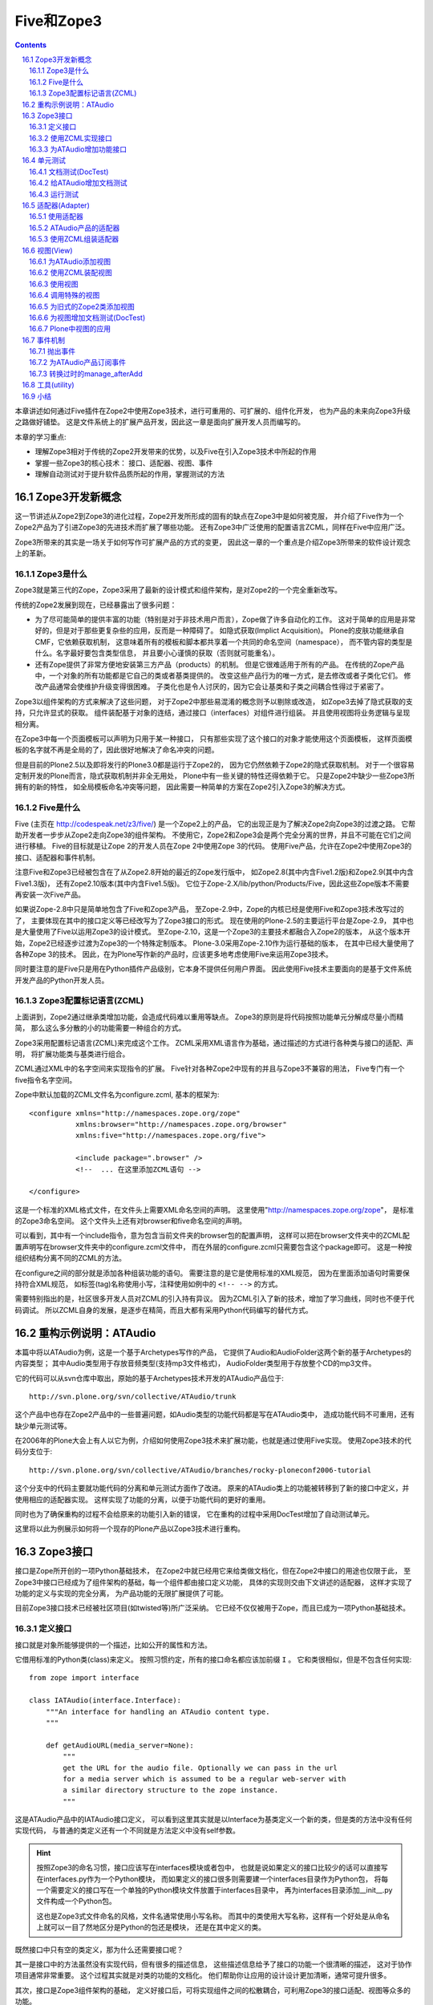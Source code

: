 =====================
Five和Zope3
=====================

.. Contents::
.. sectnum::
   :prefix: 16.

本章讲述如何通过Five插件在Zope2中使用Zope3技术，进行可重用的、可扩展的、组件化开发，
也为产品的未来向Zope3升级之路做好铺垫。
这是文件系统上的扩展产品开发，因此这一章是面向扩展开发人员而编写的。

本章的学习重点:

- 理解Zope3相对于传统的Zope2开发带来的优势，以及Five在引入Zope3技术中所起的作用
- 掌握一些Zope3的核心技术： 接口、适配器、视图、事件
- 理解自动测试对于提升软件品质所起的作用，掌握测试的方法

Zope3开发新概念
================
这一节讲述从Zope2到Zope3的进化过程，Zope2开发所形成的固有的缺点在Zope3中是如何被克服，
并介绍了Five作为一个Zope2产品为了引进Zope3的先进技术而扩展了哪些功能。
还有Zope3中广泛使用的配置语言ZCML，同样在Five中应用广泛。

Zope3所带来的其实是一场关于如何写作可扩展产品的方式的变更，
因此这一章的一个重点是介绍Zope3所带来的软件设计观念上的革新。

Zope3是什么
-----------------
Zope3就是第三代的Zope，Zope3采用了最新的设计模式和组件架构，是对Zope2的一个完全重新改写。

传统的Zope2发展到现在，已经暴露出了很多问题： 

- 为了尽可能简单的提供丰富的功能（特别是对于非技术用户而言），Zope做了许多自动化的工作。
  这对于简单的应用是非常好的，但是对于那些更复杂些的应用，反而是一种障碍了。
  如隐式获取(Implict Acquisition)。
  Plone的皮肤功能继承自CMF，它依赖获取机制，
  这意味着所有的模板和脚本都共享着一个共同的命名空间（namespace），
  而不管内容的类型是什么。名字最好要包含类型信息，
  并且要小心谨慎的获取（否则就可能重名）。

- 还有Zope提供了非常方便地安装第三方产品（products）的机制。
  但是它很难适用于所有的产品。
  在传统的Zope产品中，一个对象的所有功能都是它自己的类或者基类提供的。
  改变这些产品行为的唯一方式，是去修改或者子类化它们。
  修改产品通常会使维护升级变得很困难。
  子类化也是令人讨厌的，因为它会让基类和子类之间耦合性得过于紧密了。

..
  （这就是众所周知的脆弱的基类问题。）
  Zope的CMF(Content-Management Framework)的一个最大的贡献在于它的工作机制，
  它能把呈现和业务逻辑分离，能与目标类无关的进行管理，并且可以很容易的实现用户化/定制。
  换句话说，这可以让呈现和业务逻辑在不修改源码和不使用继承的情况下就能被用户化/定制。

Zope3以组件架构的方式来解决了这些问题，
对于Zope2中那些易混淆的概念则予以剔除或改造，
如Zope3去掉了隐式获取的支持，只允许显式的获取。
组件装配基于对象的连结，通过接口（interfaces）对组件进行组装。
并且使用视图将业务逻辑与呈现相分离。

在Zope3中每一个页面模板可以声明为只用于某一种接口，
只有那些实现了这个接口的对象才能使用这个页面模板，
这样页面模板的名字就不再是全局的了，因此很好地解决了命名冲突的问题。

..
  基于上面这些有限的信息，Zope3给你展现了一些显著的优势：
  * 它提供了一个非常清晰的开发模式。试用过Zope3的开发者们都会发现它是一个比Zope2更具生产力的开发环境
  * Zope 3更容易适应特殊的业务需求。
    有趣的是Zope3应用再也不像传统的Zope应用了。
    举例来说，一个应用不再需要使用传统的"对象文件"模式，Zope3让那些使用关系数据库的应用变得简单得多
  * Zope3被设计为从底层支持I18n和L10n应用
  * Zope3提供了很好的文档：一本书（还在不断增加中），一个教程，
    一个内嵌的Api参考手册，和一个在不断细化的内部开发文档。

但是目前的Plone2.5以及即将发行的Plone3.0都是运行于Zope2的，
因为它仍然依赖于Zope2的隐式获取机制。
对于一个很容易定制开发的Plone而言，隐式获取机制并非全无用处，
Plone中有一些关键的特性还得依赖于它。
只是Zope2中缺少一些Zope3所拥有的新的特性，
如全局模板命名冲突等问题，
因此需要一种简单的方案在Zope2引入Zope3的解决方式。

..
  你该使用Zope3吗？
  Zope 3 既有重大的改进，也有相对于Zope2的局限性。
  是否需要使用它依赖于你的实际情况。幸运的是你不必马上转换到Zope3上面。Zope2还将伴随我们相 
  当长的时间。实际上，Zope2可以让我们从容不迫的对待Zope3。
  要感谢Five项目，你可以在Zope2的应用里面使用部分的Zope3技术。随着 
  时间的过去，Zope2也会具有更多的Zope3特性，让最后转变到Zope3的结局更简单更容易。

..
  TODO from http://python.cn/pipermail/python-chinese/2005-August/014852.html

Five是什么
-----------------
Five (主页在 http://codespeak.net/z3/five/)
是一个Zope2上的产品，
它的出现正是为了解决Zope2向Zope3的过渡之路。
它帮助开发者一步步从Zope2走向Zope3的组件架构。
不使用它，Zope2和Zope3会是两个完全分离的世界，并且不可能在它们之间进行移植。
Five的目标就是让Zope 2的开发人员在Zope 2中使用Zope 3的代码。
使用Five产品，允许在Zope2中使用Zope3的接口、适配器和事件机制。

注意Five和Zope3已经被包含在了从Zope2.8开始的最近的Zope发行版中，
如Zope2.8(其中内含Five1.2版)和Zope2.9(其中内含Five1.3版)，
还有Zope2.10版本(其中内含Five1.5版)。
它位于Zope-2.X/lib/python/Products/Five，因此这些Zope版本不需要再安装一次Five产品。

如果说Zope-2.8中只是简单地包含了Five和Zope3产品，
至Zope-2.9中，Zope的内核已经是使用Five和Zope3技术改写过的了，
主要体现在其中的接口定义等已经改写为了Zope3接口的形式。
现在使用的Plone-2.5的主要运行平台是Zope-2.9，
其中也是大量使用了Five以运用Zope3的设计模式。
至Zope-2.10，这是一个Zope3的主要技术都融合入Zope2的版本，
从这个版本开始，Zope2已经逐步过渡为Zope3的一个特殊定制版本。
Plone-3.0采用Zope-2.10作为运行基础的版本，
在其中已经大量使用了各种Zope 3的技术。
因此，在为Plone写作新的产品时，应该更多地考虑使用Five来运用Zope3技术。

..
  在产品中应用Five有很多的优点：

  * 在Zope 2中使用Zope 3的技术，比如组件架构和声明性的配置
  * 让你的Zope 2项目，渐进地转向Zope 3，这样优于直接迁移到Zope 3
  * 你现在几可以开始学习Zope 3, 为未来做准备

..
  Five也可用于开发全新的Zope 2产品。是否直接基于Zope 3开发，
  这取决于你的需求。

同时要注意的是Five只是用在Python插件产品级别，它本身不提供任何用户界面。
因此使用Five技术主要面向的是基于文件系统开发产品的Python开发人员。

Zope3配置标记语言(ZCML)
----------------------------
上面讲到，Zope2通过继承类增加功能，会造成代码难以重用等缺点。
Zope3的原则是将代码按照功能单元分解成尽量小而精简，
那么这么多分散的小的功能需要一种组合的方式。

Zope3采用配置标记语言(ZCML)来完成这个工作。
ZCML采用XML语言作为基础，通过描述的方式进行各种类与接口的适配、声明，
将扩展功能类与基类进行组合。

ZCML通过XML中的名字空间来实现指令的扩展。
Five针对各种Zope2中现有的并且与Zope3不兼容的用法，
Five专门有一个five指令名字空间。

Zope中默认加载的ZCML文件名为configure.zcml, 基本的框架为::

        <configure xmlns="http://namespaces.zope.org/zope"
                   xmlns:browser="http://namespaces.zope.org/browser"
                   xmlns:five="http://namespaces.zope.org/five">

                   <include package=".browser" />
                   <!--  ... 在这里添加ZCML语句 -->

        </configure>

..
  TODO: include 介绍

这是一个标准的XML格式文件，在文件头上需要XML命名空间的声明。
这里使用"http://namespaces.zope.org/zope"，
是标准的Zope3命名空间。
这个文件头上还有对browser和five命名空间的声明。

可以看到，其中有一个include指令，意为包含当前文件夹的browser包的配置声明，
这样可以把在browser文件夹中的ZCML配置声明写在browser文件夹中的configure.zcml文件中，
而在外层的configure.zcml只需要包含这个package即可。
这是一种按组织结构分离不同的ZCML的方法。

在configure之间的部分就是添加各种组装功能的语句。
需要注意的是它是使用标准的XML规范，
因为在里面添加语句时需要保持符合XML规范，
如标签(tag)名称使用小写，注释使用如例中的 ``<!-- -->`` 的方式。

需要特别指出的是，社区很多开发人员对ZCML的引入持有异议。
因为ZCML引入了新的技术，增加了学习曲线，同时也不便于代码调试。
所以ZCML自身的发展，是逐步在精简，而且大都有采用Python代码编写的替代方式。

重构示例说明：ATAudio
===========================
本篇中将以ATAudio为例，这是一个基于Archetypes写作的产品，
它提供了Audio和AudioFolder这两个新的基于Archetypes的内容类型；
其中Audio类型用于存放音频类型(支持mp3文件格式)，
AudioFolder类型用于存放整个CD的mp3文件。

它的代码可以从svn仓库中取出，原始的基于Archetypes技术开发的ATAudio产品位于::

  http://svn.plone.org/svn/collective/ATAudio/trunk

这个产品中也存在Zope2产品中的一些普遍问题，如Audio类型的功能代码都是写在ATAudio类中，
造成功能代码不可重用，还有缺少单元测试等。

在2006年的Plone大会上有人以它为例，介绍如何使用Zope3技术来扩展功能，也就是通过使用Five实现。
使用Zope3技术的代码分支位于::

  http://svn.plone.org/svn/collective/ATAudio/branches/rocky-ploneconf2006-tutorial

这个分支中的代码主要就功能代码的分离和单元测试方面作了改进。
原来的ATAudio类上的功能被转移到了新的接口中定义，并使用相应的适配器实现。
这样实现了功能的分离，以便于功能代码的更好的重用。

同时也为了确保重构的过程不会给原来的功能引入新的错误，
它在重构的过程中采用DocTest增加了自动测试单元。

这里将以此为例展示如何将一个现存的Plone产品以Zope3技术进行重构。

..
  TODO: 存在什么问题，将改进了什么功能？

Zope3接口
====================
接口是Zope所开创的一项Python基础技术，
在Zope2中就已经用它来给类做文档化，但在Zope2中接口的用途也仅限于此，
至Zope3中接口已经成为了组件架构的基础，每一个组件都由接口定义功能，
具体的实现则交由下文讲述的适配器，
这样才实现了功能的定义与实现的完全分离，
为产品功能的无限扩展提供了可能。

目前Zope3接口技术已经被社区项目(如twisted等)所广泛采纳。
它已经不仅仅被用于Zope，而且已成为一项Python基础技术。

定义接口
-------------------------
接口就是对象所能够提供的一个描述，比如公开的属性和方法。

它借用标准的Python类(class)来定义。
按照习惯约定，所有的接口命名都应该加前缀 ``I`` 。
它和类很相似，但是不包含任何实现::

  from zope import interface

  class IATAudio(interface.Interface):
      """An interface for handling an ATAudio content type.
      """

      def getAudioURL(media_server=None):
          """
          get the URL for the audio file. Optionally we can pass in the url
          for a media server which is assumed to be a regular web-server with
          a similar directory structure to the zope instance.
          """

这是ATAudio产品中的IATAudio接口定义，
可以看到这里其实就是以Interface为基类定义一个新的类，但是类的方法中没有任何实现代码，
与普通的类定义还有一个不同就是方法定义中没有self参数。

.. hint::
  按照Zope3的命名习惯，接口应该写在interfaces模块或者包中，
  也就是说如果定义的接口比较少的话可以直接写在interfaces.py作为一个Python模块，
  而如果定义的接口很多则需要建一个interfaces目录作为Python包，
  将每一个需要定义的接口写在一个单独的Python模块文件放置于interfaces目录中，
  再为interfaces目录添加__init__.py文件构成一个Python包。

  这也是Zope3式文件命名的风格，文件名通常使用小写名称。
  而其中的类使用大写名称，这样有一个好处是从命名上就可以一目了然地区分是Python的包还是模块，
  还是在其中定义的类。

既然接口中只有空的类定义，那为什么还需要接口呢？

其一是接口中的方法虽然没有实现代码，但有很多的描述信息，
这些描述信息给予了接口的功能一个很清晰的描述，
这对于协作项目通常非常重要。
这个过程其实就是对类的功能的文档化。
他们帮助你让应用的设计设计更加清晰，通常可提升很多。

其次，接口是Zope3组件架构的基础，
定义好接口后，可将实现组件之间的松散耦合，可利用Zope3的接口适配、视图等众多的功能。

定义了接口之后就是让你的对象实现该接口，
在ATAudio另一个ATAudio.py文件中所定义的类实现了这个接口::

  class ATAudio(ATFile):
      """
      A content type that handles audio files in your Plone site.
      """

      interface.implements(interfaces.IATAudio)

这是实现了接口的类，这个类经过实例化所生成的对象也就称为一个Zope3组件。

.. note::
  如果你在查看代码中看到了 ``__implements__`` 式的接口声明，
  那是旧的Zope2的接口，在Zope2中，接口仅仅用来给类的功能作文档化，
  仅此而已。

  为了比较与Zope2式接口的不同，这里也给出一个Zope2的接口声明的例子::

    class Image(File):
        """Image objects can be GIF, PNG or JPEG and have the same methods
        as File objects.  Images also have a string representation that
        renders an HTML 'IMG' tag.
        """
        __implements__ = (WriteLockInterface,)

  这是位于Zope2的OFS中的Image.py，它使用类的属性 ``__implements__`` 来声明接口。

  新的产品应该使用Zope3式的接口，而Zope2式的接口已经过时了。

使用ZCML实现接口
--------------------
这是一种常用的实现接口的方式，对应于你自己的产品可以如此。
但有时产品是由别人维护的，但需要让它实现一个接口，
这就可以使用ZCML配置来实现接口，这是实现接口的另一种方式。

如上面的实现接口的例子也可以在ZCML中实现::

  <five:implements class=".ATAudio.ATAudio"
                   interface=".interfaces.IATAudio" />

这个句子中的class和interface值都是以 ``.`` 开始，
是用于声明本产品内的类和接口，这种方式也可以清晰地声明实现了接口。

对于不是自己维护的代码不能直接修改它的类定义，
这时候使用ZCML来实现接口也是唯一的让它实现接口的方式。

为ATAudio增加功能接口
----------------------
上文已叙述的一个IATAudio接口只是能让ATAudio实例对象能成为一个Zope3组件，
但事情还远不止于此，
前文已述，组件是Zope3的基础，它不仅将系统中已有对象都强制为一个个组件，
对于新增加的功能也是如此。

想一想在Zope2中增加一个功能是怎样的方式，在Zope2中通常使用子类化的方式去扩展一个对象的功能，
但子类化也就意味着扩展的功能只能在此对象上使用，如果还想将功能使用于另一种类型对象，
还必须得子类化另一个类，再添加同样的功能，
聪明一点的办法是在一个公共的utils中定义功能，再在每一个子类对象中分别使用公共的功能，
但这样的解决办法比起Zope3的解决方案来实在是相形见拙。

这次对ATAudio进行Zope3技术改造的目标是给ATAudio类型对象提供更多的功能，
并实现Zope3方式的可重用。
应该将增加的功能定义在新的类中，再使用ZCML将它们装配起来。

这是增加功能的接口::

  class IAudio(interface.Interface):
      """A pythonic representation of an object that contains audio information.
      """

      title = schema.TextLine(title=u'Title')
      description = schema.Text(title=u'Description', required=False)
      year = schema.Int(title=u'Year', required=False)
      frequency = schema.Int(title=u'Frequency', readonly=True)
      length = schema.Int(title=u'Length in seconds', readonly=True)
      url = schema.TextLine(title=u'URL', readonly=True)

这是另一个接口::

  class IATAudioMigrator(interface.Interface):
      def migrate(audio_file):
          """Migrate the given audio file, return True if successful."""

因为Zope3有一个最大精简原则，对于ATAudio组件应该只提供基础的功能，
而非基础功能应该分离开并在单独的接口中定义。
我们发现migrate功能是不应该属于基类的，因此我们把它提取出来，作为一个单独的类。

单元测试
========
当产品的所有接口都定义好后，接下来的工作是写测试案例，写好测试案例之后运行它，
这时测试案例会全部失败，因为功能还没有实现。
测试案例写好之后再将这些功能一一实现，直到所有测试案例全部通过时，也就是软件发布之日。

这是Zope3所引入的另一项编程概念革新，就是重视代码级的单元测试。
这也是极限编程(eXtreme Programming)理念在Zope3中推行的结果。
以Zope3方式编程有一句重要的格言是::

  如果一个产品是未经测试的，那么它是未经证明的；
  如果一个产品是未经证明的，那么它是不能分发的。

注意这里的测试不是指传统意义上的、测试部门在软件开发完毕之后对其功能性能等的测试，
而是指在软件写作过程中甚至写作之前就写好的针对功能代码单元的测试案例。

许多传统的软件工程学方法中常常忽视这种针对代码级的测试的重要性，
至少测试的重要性从来没有达到过测试在Zope3的开发过程中所达到的那样的高度。

在Zope3的实践中证明测试不仅是必要的，而且是很有用的，它能对提升软件的品质产生积极的作用。

..
  但是Zope2本身是一个通过不断地继承而得到的一个功能庞大的系统，
  这也导致写单元测试变得很困难。

文档测试(DocTest)
-------------------------
为此Zope3引入了一种DocTest类型的测试，
这种测试本身是Python语言社区所发明的技术，
但在Zope3这种重视单元测试的开发得到很多应用。
在Zope3中，文档测试的应用同时解决了单元测试和开发者文档这两大难题。

看到DocTest这个单词，你大致可以想到它包含了文档和测试两方面。
DocTest既是一篇文档，同时也是一个测试。

在DocTest出现以前，单元测试与开发者文档(假设两者都有的话)是分离的，
而功能的实现代码常常会改变，这时测试案例会跟随着改变。
而开发者文档不会更新得那么快，这样就产生了沉寂的开发者文档。

还有一些争论说测试案例中已经对代码功能描述得非常详细，
不需要对代码作更多的注释，也就是不需要开发者文档。
这样说的也是对的，但单元测试案例毕竟还是一种程序的结构，
不如以直接的文档的形式更为易读。

引入DocTest的概念之后，开发者可以以文档的形式来写测试案例，
在运行测试时会自动对文档中所描述的功逐一测试。
同时因为它既是一篇测试，Doctest使文档变活了，永远跟上当前最新的实现。

..
  一个doctest是一段文本，或是结构化文本(写在软件产品的docs目录)，
  所以在这个文件中应该解释你的代码并同时调用Python代码：

  ::

      >>>

  这代表着对Python解释器的调用，在它周围放置你的解释。
  如果你调用的Python代码返回了什么，
  你必须在这里写下相同的内容，如：

  ::

      >>> print 'hello world'
      hello world

  注意返回的值应该写在与 ``>>>`` 相同的缩进级别。

注意，在DocTest技术诞生以前，单元测试一直是以单独的测试脚本出现的，
但这种单独的测试脚本常常写起来很枯燥，
并且可读性没有文档测试(DocTest)那么好，
因此对于新开发的扩展产品而言，应该尽量采用文档测试技术来写单元测试。

运用DocTest非常简单，因为它就是写文档的模式来写测试案例，
下面以ATAudio中的例子来说明DocTest的用法。

给ATAudio增加文档测试
----------------------
按照Zope3产品开发的顺序是：

#. 在接口中定义功能
#. 为接口的功能写测试
#. 在Python代码中实现这些功能，直到所有测试案例都通过

因此，在接口中定义了要实现的功能之后，拉下来就是为这些要实现的功能写单元测试。
在上面的tests.py脚本中可以看到使用了audio.txt作为文档测试，
这个文件是以ReStructed Test格式写成的，这里只列出第一段落，
还有第二段落是针对视图的测试，留待下面介绍视图时再讲述。

::

  Audio
  =====

  We start of by ensuring we can actually instantiate our content classes.

    >>> from Products.ATAudio.ATAudio import ATAudio
    >>> foo = ATAudio('foo')
    >>> foo
    <ATAudio ...>

    >>> from Products.ATAudio.ATAudioFolder import ATAudioFolder
    >>> ATAudioFolder('bar')
    <ATAudioFolder ...>

  Make sure the ATAudio class implements our IATAudio interface and an instance
  provides the IATAudio interface.

    >>> from Products.ATAudio.interfaces import IATAudio
    >>> IATAudio.implementedBy(ATAudio)
    True

    >>> IATAudio.providedBy(foo)
    True

  Another interface test, lets do zope verification.

    >>> from zope.interface import verify
    >>> verify.verifyObject(IATAudio, foo)
    True

其中的以 ``>>>`` 开始的行都是测试案例，在运行中它们都会被析取出来，
与下面一行上应该返回的结果进行比较是否相同，相同则测试通过。
可以看到这个测试清晰而明白，比单独写在Python脚本中的测试的可读性更好。

首先导入ATAudio类，构造一个ATAudio对象，并检查它确实是ATAudio对象::

    >>> foo
    <ATAudio ...>

然后是同样的方式测试了ATAudioFolder对象，

再对接口进行校验，这里需要说的是使用implements语句实现一个接口时它并不检查是否真的实现了，
这是考虑执行效率的因素，而Zope中直到真正用到接口的功能时才会知道是否真的实现了，
如果运行时用到接口的功能却没有被实现时，它会导致异常退出，
因此在测试中应该对接口进行校验，这是直接调用接口的方法校验::

    >>> IATAudio.implementedBy(ATAudio)
    True

    >>> IATAudio.providedBy(foo)
    True

还可以使用单独的verify模块进行校验::

    >>> verify.verifyObject(IATAudio, foo)
    True

运行测试
-------------
所有单元测试写好后，需要一个将它们组织起来一起运行的脚本。
在ATAudio产品中以一个tests.py脚本将这些测试案例组织起来::

  import unittest
  from zope.testing import doctest

  def test_suite():
      return unittest.TestSuite((
          doctest.DocFileSuite('audio.txt',
                               package='Products.ATAudio',
                               optionflags=doctest.ELLIPSIS),
          ))

  if __name__ == "__main__":
      unittest.main(defaultTest='test_suite')

测试脚本就使用Python的单元测试，这时使用的doctest从zope.testing导入即是Zope3所提供的，
(按照命名传统，Zope3使用小写的Python包和模块名，从zope上导出的都是并入的Zope3的内容)。

这段代码中使用了DocFileSuite将文档测试'audio.txt'组织为了一个TestSuite，
可以按照unittest的要求去自动运行测试了。

运行测试脚本可以使用::

  python tests.py

这个脚本还可以接受参数，可以使用'-h'参数查看帮助::

  python tests.py -h

rocky-ploneconf2006-tutorial分支对于主干的变化中的一个重要部分就是增加了测试，
但它的测试案例较少，可以综合而写在一个tests.py文件中，
在测试案例较多的情况下，它还可以作为一个包(package)来写作。
不管是单个的tests文件模块还是作为文件夹形式的tests包，它都可以使用Zope的运行程序来运行所有测试案例::

  bin/zopectl test -m Products.ATAudio

这条命令执行的过程就是找出目标(Products.ATAudio)中的所有测试案例来运行。

..
  TODO: PloneTestCase
  TODO http://plone.org/documentation/tutorial/five-zope3-walkthrough/tests

  在Plone产品中更常见测试方法是使用PloneTestCase。

适配器(Adapter)
=================
适配器用于为对象扩展新的功能，通过适配器，可以为一个接口增加另外一个接口的功能，实现2个接口之间的适配。
它是一个Python类，并且实现了新接口中定义的所有方法和属性。

如在这个ATAudio的例子中，将设置标题、艺术流派等功能从基类分离开来，
这样可以减少基类的功能，使得分离出来的功能不限于用在ATAudio对象上，
达到增加重用性的目标。

具体的重构过程是在新的IAudio接口中定义这些功能，并在新的ATAudioAudio适配器中实现它，
以合适的ZCML将它们组装起来，
这样让所有ATAudio对象都有ATAudioAudio适配器所提供的功能。

..
  TODO: IATAudio -> IAudio 举例说明适配的背景，重用：拥有新的接口，就拥有了新接口所附加的所有功能

使用适配器
-------------
在ATAudio产品中，定义于audio.py文件中的ATAudioAudio是一个适配器，
它对所有实现了IATAudio的对象增加IAudio接口所提供的功能。

下面以代码示例来看看适配器的用法：

::

  # obj is ATAudio object
  from interfaces import IAudio

  adapted_obj = IAudio(obj)
  title = adapted_obj.title
  title = title.replace('Blue', 'Country')
  adapted_obj.title = title

首先假设有obj是一个ATAudio对象，它实现了IATAudio接口。
适配器ATAudioAudio就正是为IATAudio接口的对象提供IAudio的功能，
因此下面直接使用接口对对象进行强制转换，就是 ``IAudio(obj)`` 。
强制转换的结果是返回一个适配过的对象，
这个对象上可以调用所有适配器中所定义的方法。
如这个例子中在适配器ATAudioAudio上定义了title设置和获取，
可以从adapted_obj上调用。

使用适配器只需要使用定义功能的接口去强制转换目标对象就可以了，
不需要使用具体的实现这个接口功能的适配器类名。
从这段代码中也可以看出使用适配器的一个优点是：

 只需要调用功能接口，而不需要考虑具体功能实现。

ATAudio产品的适配器
---------------------
..
  在接口中定义了功能之后，接下来的工作就是在适配器中实现它。
  TODO: 为什么？

说明了用途之后，再来看看实现这个适配器的代码。
在ATAudio产品中，实现了上一节所述接口功能的代码定义在audio.py文件中。

其中的适配器定义部分代码如下::

  from zope import component, interface
  from Products.ATAudio import interfaces

  class ATAudioAudio(object):
      """An IAudio adapter for IATAudio.
      """

      interface.implements(interfaces.IAudio)
      component.adapts(interfaces.IATAudio)

      def __init__(self, context):
          self.context = context

      def _get_title(self):
          return self.context.Title()
      def _set_title(self, v):
          self.context.setTitle(v)
      title = property(_get_title, _set_title)

      # ...

这只是其中开始一段，可以看到它基于object类，
并使用implements实现了其功能定义接口。

这次不同的是多了一个component.adapts语句，
这一句的意思是将这个类的功能适配到实现了IATAudio接口的对象上。
上一节中我们已经看到ATAudio实例对象已实现了IATAudio接口，
因此这个适配器可以作用于ATAudio实例对象。

它的构造方法中只有一个参数，按照习惯它被命名为context。
这个参数表示被适配的对象。

使用ZCML组装适配器
--------------------
上面的操作只是在代码中写到可以适配于IATAudio接口的对象上，
但是还没有经过装配，Zope3使用ZCML来将它们适配起来。
在configure.zcml中可以看到这样一句::

  <adapter factory=".audio.ATAudioAudio" />

这就是装配语句，在初始化读到这一句时会找到audio中的ATAudioAudio类，
读取其中的实现接口信息和适配对象信息来进行装配。

..
  TODO：使用定义好的适配器，注意强调用接口就行了，不需要搭理具体的实现

这种只有一行factory声明的是一种简化式写法，
因为在适配器中已经声明了所实现的接口和所适配到的对象类型。
Five在初始化产品的过程中会找到这一句，对应到audio.py中的ATAudioAudio类上去找，
已声明实现了IAudio接口，适配到提供IATAudio接口的对象上。

..
  更通用的适配器指令模式是::

    <adapter
       for="A"
       provides="B"
       factory="C"
       />

  解释如下：

  - for 为任何实现了A接口的对象
  - provide 提供一个新功能定义在B接口中
  - 实现这些新功能在C类中 使用 factory

对应到ATAudio产品中就是::

  <adapter
     for=".interfaces.IATAudio"
     provides=".interfaces.IAudio"
     factory=".audio.ATAudioAudio" />

这一段ZCML的意思是针对任何实现了".interfaces.IATAudio"接口的对象，
为其提供".interfaces.IAudio"接口所定义的功能，
功能的具体实现在".audio.ATAudioAudio"类中。

使用这种完全由ZCML来控制装配过程的好处在于功能可以完全自由适配到任意对象，
而不仅仅是实现了IATAudio接口的对象。
注意，这里说的任意其实还是有条件的，
因为适配器中的self.context就是所适配的对象，
在适配器方法实现中使用了context上的Title等方法，
所有并不是完全任意的对象都可以适配，只有具有这些使用到的方法的对象是可以适配的。

.. note::
  注意到这种写在ZCML声明中的装配语句可能要比写在代码中的语句更难理解一些，
  因此在自己的产品中已确定适配类型的应该像ATAudio产品一样只留下适配语句写在ZCML中，
  在Zope3的开发实践中已经证明将太多的功能代码转移到配置文件中也不是好的方式，
  因此应该在功能代码中声明接口和所适配对象类型，而在ZCML中只使用简单的::

    <adapter factory=".audio.ATAudioAudio" />

上文已讲到Zope2发展过程中形成的固有的缺点，
Zope2的类的主要问题是随时间变得越来越大，即使使用继承技术在类中能稍减少一点复杂度。
新的Zope3的思考方式是保持你的类足够小，而使用适配器来增加功能。
所以增加功能就意味着增加适配器，一个适配器为一个基类增加一个功能。

所以记住使用适配器有三个重要的部分：

- 使用接口定义功能
- 使用适配器去实现功能
- 使用ZCML配置目标对象可适配

你可以有不同的适配器实现同一个接口。
适配器接口应该描述功能并尽量保持通用性，

..
  适配器查找
  -------------
  TODO 当一个功能接口存在多个实现的适配器的时候，存在适配器查找问题。

..
  为适配器增加文档测试(DocTest)
  --------------------------------
  如果说接口中只是空的类定义，在接口中只是以文档说明了功能是怎样的，可以不写测试，
  那么适配器中的就纯粹是功能代码了，按照Zope3开发的观点，有代码的地方就需要单元测试。

  就这个ATAudio产品而言，不仅需要对适配器中的每个方法的功能进行测试，
  还需要检查接口实现的测试。
  因为使用Zope3方式的implements实现接口或者使用ZCML实现接口都不会作真正的检查，
  只在运行的时候才知道接口是否真的实现了。
  实现指的是接口中定义的所有属性或方法都在适配器中实现，
  因此需要增加测试案例确保接口中所定义的所有属性或方法都被实现了。

  在ATAudio产品中的tests.py是测试的开始，这是一个框架类，
  只需要从已知可运行的其它产品中复制一个过来，在其中声明哪些文件是文档测试。
  可以查看ATAudio产品中的tests.py文件，发现其中定义了audio.txt是文档测试。

  看看其中一个段落::

    Another interface test, lets do zope verification.

      >>> from zope.interface import verify
      >>> verify.verifyObject(IATAudio, foo)
      True

  TODO 这个audio.txt中只有三段测试，分别是初始化ATAudioFolder, ATAudio 和检验ATAudio实现接口，
  还有一段是用于视图，没有单独适配器的测试。

视图(View)
======================
前言部分讲到Zope2皮肤存在一个很大的问题，
就是所有皮肤元素都共享一个全局的命名空间，
当产品有很多的皮肤元素时，必须十分谨慎地给皮肤元素命名以避免命名冲突。
Zope3使用视图技术很好地解决了这个问题。

..
  TODO: 参看此文:

  http://plone.org/documentation/tutorial/borg/zope-3-views/view

..
  Zope 3's answer is a view - a class (typically) which may be associated with a template.

简单地说，视图就是一个Python类，它还可以选择与一个页面模板相关联。
通过在类中编写所有的逻辑处理部分，
在页面模板中调用这个视图类所提供的功能，
保持了页面模板作为呈现单元的作用的清晰性；
视图是一种很好的分离业务逻辑与呈现的方式。

..
  有了Five产品能让Zope3视图应用于Zope2项目中，因此也常被称为Five视图，Five视图也就是Zope3视图。

视图的一个典型的用途就是替换皮肤中的脚本代码。
现有的传统的Plone产品都是基于Zope2运行的，在产品中常常有一个skins目录，
这里一般放置模板代码和脚本代码，
而其中这些脚本代码存在的理由就是在这些类的功能中没有定义的功能，
但又确实需要，于是这些业务逻辑的部分被单独作为脚本放置于皮肤目录中，
这样造成皮肤元素过多，容易造成命名冲突。

..
  前面已经讲过，
  Plone中所有的皮肤文件不管是模板还是脚本都共享同一个命名空间，
  这对于复杂应用而言常常引起命名冲突。
  因此最好的方式是将这些业务逻辑代码分离，
  但是又不能添加到基类中定义，因为定义在基类中的代码是无法重用的。

因此这部分业务逻辑代码需要一种类似于适配器的方式，
以适配器的形式给基类添加功能，同时保持基类尽量小。

视图正是这样一种适配器，但它与普通适配器不同的是它不仅要适配目标对象，
还适配着一个用户请求对象request，因为视图是与这两者都有关系的，
因此从Python程序的角度来说，视图就是一种二参数适配器。

对于自动测试而言，视图所带来的额外的优点是适配器都是单独的代码段落，
这是很容易写测试案例的，而原来的方式使用皮肤中的脚本则是难以调试，
并且在脚本中的错误通常很难检查，因为它不能写出相应的测试案例。

除此之外视图还能以TALES表达式的形式直接用在页面模板或其它可以应用TALES的地方，
前面的Plone脚本开发中已经使用到的 plone_view 就是一个Plone视图，
实际上所有的视图都可以在URL上调用，或者在页面模板中调用。
在这一节的稍后会讲到。

为ATAudio添加视图
----------------------

下面来看ATAudio产品的browser.py中的一个视图类::

  class AudioView(object):
      """A view for our audio.
      """

      def __init__(self, context, request):
          self.context = context
          self.request = request

      def pretty_size(self, size=None, obj=None):
          """Fancy format the size, taken from the getObjSize py script as an
          example.
          """

          if obj is None:
          ...

可以看到视图类也是采用适配器的定义方式，从object开始继承，
除了构造方法中有context和request两个参数外，与适配器定义方式没有其它的不同。

使用ZCML装配视图
------------------
接下来也是需要使用ZCML将它们适配到目标对象上，
但视图是与用户请求也有关的，因此不能直接使用适配器指令，
在ZCML中有一类browser命名空间的指令用于注册视图。
如在ATAudio产品中：

::

  <browser:page
      name="view-with-z3.html"
      for=".interfaces.IATAudio"
      permission="zope2.View"
      template="audio.pt"
      class=".browser.AudioView"
      />

  <browser:page
      name="edit-with-z3.html"
      for=".interfaces.IATAudio"
      permission="cmf.ModifyPortalContent"
      class=".browser.AudioEditForm"
      />

在这一段ZCML中使用browser:page指令装配了两个视图：

- 一个是查看视图，命名为"view-with-z3.html"，
  其中的for属性是说明它只能使用在实现了interfaces中定义的IATAudio接口的对象上，
  permission说明调用权限是zope2的View权限，
  template说明它使用页面模板audio.pt为模板，
  class说明使用browser中定义的AudioView类的功能。

- 另一个是编辑视图，同理可知它命名为"edit-with-z3.html"，
  使用于IATAudio接口的对象上，权限是"cmf.ModifyPortalContent"，
  使用了browser中的类AudioEditForm的功能。

..
  其中的browser:page用于注册视图，它的通用模式是：

  ::

    <browser:page
        for="A"
        name="B"
        permission="C"
        template="D"
        class="E" />

  这一段解释如下：

  - 为所有提供了接口A的对象
  - 增加页面名称为B的视图
  - 查看这个视图需要名为C的权限
  - 这个视图使用名为D的页面模板
  - 这个视图使用名为E的视图类

  其中模板和类可以只使用一个，就是说可以缺少模板声明或者缺少类声明。
  如果缺少了类声明而只使用了模板时，仅仅是为实现了接口类型的对象增加一个查看页面。
  这种情况下就不存在视图了，但这也是Zope3所常用的一种添加页面的方法。

  当缺少模板参数时，也就是说只有class声明，这样在调用的过程中最后会调用到这个类，
  因此这个类需要有一个__call__方法，返回适当的页面内容。

  当两者都用时，在页面模板会比普通页面模板多了一个绑定变量称为view，
  这个变量就是视图类所实例化的对象，可以调用视图类上所定义的方法，
  与其它调用方式相同的是调用方法就是发布这个方法对象，
  因此需要在视图中的方法定义时有相应的docstring。

使用视图
----------------------
注册的视图可以直接在URL上调用，如::

  http://localhost:8080/path/to/object/@@view_name

需要注意：

1. ``@@`` 表示后面跟的是一个视图，而不是普通的内容，这样可以区分程序的名字空间和内容的id。

2. 与脚本或模板可以用在任意的context对象上不同的是，
   视图是注册在某一类接口上，因此context所代表的对象必须是实现了这个接口的对象，
   否则会报出适配器不匹配的错误。

.. note::
   注意到虽然在Zope2的页面模板技术中here与context是等同的，
   但Zope3中的页面模板技术已经不使用here了，只有context变量，
   因此为了与未来兼容应该只使用context变量。

视图是一种特殊的适配器，它不仅能在Python源代码中调用，
还可以直接以TALES的形式用在需要的页面模板中，或是直接在URL上调用。

视图用在TALES中的通用形式是以 ``@@`` 来引用视图::

  context/@@view_name

其中的view_name是在ZCML中注册的name。
这是以路径表达式为例，因为这种形式用起来最为简单，并且也在Plone源代码中应用广泛。
Five在内部会自动以context和request对象去适配。

调用特殊的视图
----------------------
..
  从上面的讲述中已经知道，视图可以针对特定的内容类型来指定，
  因此要给任何你已知的对象添加视图，只需要找到它所实现的接口，

除此之外，Zope3中还有一些特殊的接口，
为这些接口添加视图可以实现一些特殊的效果。

..
  如添加视图是适配于"添加对象"，在Zope中添加任何对象时都存在一个称为"添加"(Adding)的对象，
  它实现的接口是"zope.app.container.interfaces.IAdding"，因此下面的ZCML语句::

   <browser:page
      for="zope.app.container.interfaces.IAdding"
      name="addDemoContent.html"
      template="addDemoContent.pt"
      class=".browser.DemoContentAddView"
      permission="zope2.ViewManagementScreens"
      />

  就是给添加视图增加一个名称为"addDemoContent.html"的页面，
  使用路径表达式可以引用::

   context/@@+/addDemoContent.html

  在URL中直接访问可以使用::

    http://localhost:8080/+/addDemoContent.html

如皮肤中常用的图片，这种类型相比其它皮肤元素而言完全是静态的，
Zope3的方式是将它分离开使用单独的命名空间以减少可能的命名冲突。

这在Zope3中称为资源视图，用于添加图片等静态对象，
它使用一个单独的 ``browser:resource`` 指令::

 <browser:resource
    name="green5.png"
    image="green5.png"
    />

这个语句中声明了一个名称为"green5.png"的资源对象，
在TALES中的访问方法是使用 ``++resource++``::

  context/++resource++green5.png

直接在URL中访问就是::

  http://localhost:8080/++resource++green5.png

..
  TODO 特殊的视图中还有哪些种类？


为旧式的Zope2类添加视图
------------------------
视图本是Zope3使用的一项技术，有了Five产品能让它使用在Zope2项目中，
但上面的例子中看到视图都是装配在实现了Zope3接口的对象(也就是Zope3组件)上。

因此，使用Zope3视图需要满足两个条件：

- 对象必须提供了Zope3接口，也就是说对象必须是一个Zope3组件
- 对象必须可进行Zope3方式的漫游。
  这允许Zope 3视图、资源和其他的东西附加到Zope 2的对象上。

通常，可以在类的正文中，使用 ``implements`` 指令提供Zope3接口::

  class MyClass:
      implements(ISomeInterface)

对于你不能修改的类，可以使用上面接口一节中提到的five指令来实现。
例如，要让Zope的 ``Folder`` （以及子类）实现 ``IFolder`` （你定义的一个接口），
你可使用下面的ZCML来实现::

  <five:implements class="OFS.Folder.Folder"
                   interface=".interfaces.IFolder" />

因此对于你自己定义的类和其它不能修改定义的类都有办法让其成为Zope3组件。

Zope3方式漫游是使用视图的另一个要求，
注意在对象发布原理一章中我们已经知道Zope2式发布对象的原理，
但Zope3的漫游方式与Zope2有着少许的不同。

为了让你的MyClass可漫游，让我们假定
它位于 ``mymodule`` （在和zcml文件相同的包中），
在configure.zcml中可以增加这一行::

  <five:traversable class=".mymodule.MyClass" />

这一条five指令就是使这个类可以进行Zope3方式漫游。

而如果你还在使用Zope2.9或以前的版本，在Zope2的系统中存在许多不能进行Zope3漫游的类，
如为了让Zope的 ``Folder`` 可通过Five漫游，可以在ZCML中声明::

  <five:traversable class="OFS.Folder.Folder"/>

这让文件夹先使用Zope 3的方式漫游(traverse)，查找视图和其他的东西，
如果找不到，就回到标准的Zope 2的漫游方式。

.. note::
  它的具体原理是通过重载 ``__bobo_traverse__`` 方法实现。
  从对象发布原理中你已知Zope2式漫游首先会查找这个方法。
  先前的 ``__bobo_traverse__`` 方法将被存储起来，变成第二位的替补。
  这样ZMI仍然可以工作，但新增加的视图可以添加进来。

  因此，如果对象没有提供自己的 ``__bobo_traverse__`` 方法，
  也可以由ZCML让它变成可以Zope3方式漫游。

为视图增加文档测试(DocTest)
------------------------------
视图中也是定义了功能代码，因此也需要单元测试。

看看audio.txt中的另一个段落::

  Views
  -----

  We defined a view component to display the view information for an audio
  item, lets make sure it works.  The ``pretty_size`` method seems like a prime
  target, lets start with it.

    >>> from Products.ATAudio.browser import AudioView
    >>> view = AudioView(None, None)
    >>> view.pretty_size(size=12345)
    '12.1 zkB'

    >>> view.pretty_size(1)
    '1 zB'

在AudioView中有一个主要的功能函数就是pretty_size，因此它是单元测试的重点。
前面我们已经知道，视图从Python程序的角度来看就是一个多适配器，
使用context和request来初始化，
因为我们已知被测试的pretty_size方法并不使用到context和request参数，
因此可以使用两个None参数来构造一个AudioView对象。
有了view对象就可以进行测试，
在文档测试中只需要调用要运行的方法pretty_size和期望返回的结果。

在经过运行 ``python tests.py`` 之后会自动取出文档测试audio.txt中要测试的部分，
调用对应的函数将返回结果与期望结果进行比较，
如果相同则测试通过，否则就是测试失败。

Plone中视图的应用
-------------------------

在Plone2.1至2.5的升级过程中可以明显感觉到运行速度提升许多，
对应于Plone3.0将是一个功能和易用性改善的版本，Plone2.5则是一个运行效率提升的版本。
这个运行效率的提升在很大程序上得益于视图的大量运用。

如果比较过两个版本的CMFPlone产品的skins目录就会发现，
在里面使用的脚本数量减少了很多，
我们已知从Plone2.1到Plone2.5在功能上并没有减少，
那么这些被精简的脚本去了哪里呢？

答案是许多脚本的功能代码被转移到了视图中。

继上一章讲述扩展产品在文件系统上的文件布局，
对于Zope3式的开发有了一个新的惯例是将所有视图类放置在一个browser目录中。
最新的Plone也是按照这个惯例来开发的，
因此CMFPlone产品的所有视图可以在文件系统上的CMFPlone/browser目录找到。

这个browser目录布局如下::

  CMFPlone/browser
  |-- __init__.py
  |-- configure.zcml
  |-- interfaces.py
  |-- navigation.py
  |-- navtree.py
  |-- plone.py
  |-- portlets
  |   |-- __init__.py
  |   |-- calendar.py
  |   |-- events.py
  |   |-- navigation.py
  |   |-- news.py
  |   `-- recent.py
  `-- sitemap.py

可以看到其中有一个configure.zcml用于配置，其它的都是单独的Python模块。

从配置文件中取出一段如下::

  <browser:page
      for="*"
      name="plone"
      class=".plone.Plone"
      permission="zope.Public"
      allowed_interface=".interfaces.IPlone"
      />

这是装配plone视图，命名为"plone"，类的代码是在plone.py文件中的Plone类，
权限是"zope.Public"，这意味着任何人都可以访问，
allowed_interface是针对拥有这个权限(zope.Public)的用户，
同样允许访问.interfaces.IPlone接口。
for="*"是让所有对象都可以使用这个视图，
这是为了兼容以前的Plone版本中是以相应的脚本实现的，而这些脚本都可以在任意的对象上调用。
前面的Plone脚本开发一章已经使用到这个视图，
在global_defins中也可以看到 ``plone_view`` 定义为 ``here/@@plone`` ，
这也就是plone视图在TALES表达式的的访问方式。

从Plone对视图的运用可以学习到如何将自己产品中的脚本改造为视图的方法，
这是Plone产品的未来趋势。

事件机制
==========
..
  从前的问题：

  - 使用继承，耦合性非常强
  - 不便增加新的功能

  用处：

  - 松散耦合: 从前是继承一个类，找到API。。。。，了解内部工作机制。
  - 便于扩展

  Zope2中并没有给出处理事件的好方式，
  在Zope2中是给你的类添加诸如manage_aferAdd之类特殊命名的方法，
  但这种方式存在如代码不可重用、
  非维护人员不能修改事件的处理方式等等诸多Zope2所固有的缺点，
  所以干脆忘掉Zope2的事件直接进入Zope3吧。

Zope3介绍了一种清楚的方式处理事件。

在计算机理论中，事件就是提示有事情发生了。
如果你有过GUI的编程经验，Zope3对事件的定义与这也相差不远。
当用户点击按钮时，一个事件发送往程序，程序中就捕捉到事件并做相应处理。

在Zope2中针对事件的处理方式是在类中定义一个特殊命名的方法，
这种处理方式导致程序的各部分是高度耦合的：

- 为了给自己定义的类型添加事件处理，需要在文档中查找父类的API，
  然后在自己的类中重载方法。这种方式的处理受制于父类的方法实现。

- 对于不是自己维护的产品而言，想添加对这个类型的事件处理非常困难：
  因为这必须修改基类的方法代码，最终造成产品维护的困难。

Zope3的解决方式是把事件的注册和处理与基本的程序部分相分离，
将事件处理代码定义在单独的函数中，使用ZCML将它们装配起来工作。
这和适配器、视图的解决思路其实是一致的：
就是"保持基类尽量小"。

抛出事件
---------
..
  TODO：抛出事件/订阅事件的机制说明，Zope的现有的事件清单。

在一个内容管理系统中有很多的事件，如Zope系统已定义的有这些：

【表 16.1】 Zope的常用触发事件

================== ==
事件               事件接口
================== ==
对象创建事件       zope.app.container.interfaces.IObjectAddedEvent
对象修改事件       zope.app.event.interfaces.IObjectModifiedEvent
对象删除事件       zope.app.container.interfaces.IObjectRemovedEvent
对象复制事件       zope.app.event.interfaces.IObjectCopiedEvent
对象移动事件       zope.app.container.interfaces.IObjectMovedEvent
对象容器修改事件   zope.app.container.interfaces.IContainerModifiedEvent
对象元数据修改事件 zope.app.event.interfaces.IObjectAnnotationsModifiedEvent
================== ==

其它各种特定事件如邮件、漫游、Zope启动等。
在Zope运行至特定时刻有事件发生时，就会抛出相应的事件，如：
当有对象创建时，就会抛出对象创建事件(zope.app.container.interfaces.IObjectAddedEvent)；
其它各种事件也会在相应时机抛出。
因此只需要在这些事件被抛出时，执行相应的动作就可以。
在Zope3中，这称为订阅事件(subscribe)。

为ATAudio产品订阅事件
----------------------
再回来看看ATAudio产品，先说它在什么时候需要订阅事件。

用户在创建ATAudio对象时，可以上传一个mp3文件，
这时ATAudio使用eyeD3这个Python包来将mp3文件中的年份和音乐流派等信息取出来，
作为元数据存储于ATAudio对象中。
而当用户在Plone界面上直接修改这些元信息时，
Plone默认会把这些修改的元数据存储于ZODB中。
更好的处理方式是把这些修改后的元信息再写回到对应的mp3文件中。

..
  TODO: 上面不知所云

  这个过程的问题在于作为ATAudio对象的属性的元数据可以由Archetypes生成的界面自动写回到ZODB数据库中，
  但它不会自动将这些信息写回到mp3文件里去。

  如果按照传统的Zope2方式解决问题需要给ATAudio类重载一个manage_after的方法，
  但前面已经说过这种方式并不好。

用户在界面修改元信息时，会抛出一个对象修改事件(zope.app.event.interfaces.IObjectModifiedEvent)，
因此我们只需要订阅这个事件，在事件处理中更新相应的mp3文件信息。

下面是在代码中定义的处理函数，这是在代码文件audio.py中的部分::

  def update_catalog(obj, evt):
      obj.reindexObject()

  def update_id3(obj, evt):
      obj.save_tags()

事件处理函数需要有两个参数，一个obj是事件发生的对象，另一个是所发生的事件。
因此只需要使用传入的两个参数就可以处理更新问题了。
这两个函数一个是更新在portal_catalog中的索引，另一个是更新mp3文件的tag信息。

..
  这回我们使用Zope3的方式解决问题。
  先来看看使用Zope3方式订阅事件的代码：

这是在configure.zcml中的配置订阅事件的部分::

  <subscriber
      for=".interfaces.IATAudio
           zope.app.event.interfaces.IObjectModifiedEvent"
      handler=".audio.update_catalog"
      />

  <subscriber
      for=".interfaces.IATAudio
           zope.app.event.interfaces.IObjectModifiedEvent"
      handler=".audio.update_id3"
      />

..
  TODO: 上面的配置应该在后面

它的意思是针对实现了".interfaces.IATAudio"接口的对象，
当"zope.app.event.interfaces.IObjectModifiedEvent"事件发生时，
调用handler所说明的函数。

..
  而在ATAudio对象的类定义中没有任何改动，不需要重载manage_after之类的方法。

可以看到，这种组织事件处理与基类关系的方式特别灵活。

..
  上面看到了处理事件的代码非常简单，
  而且使用ZCML配置事件的处理是与ATAudio基类代码相分离，
  因此配置的灵活性也更好。

  下面是解释这些简单代码背后Zope3所做的工作：

  首先既然是修改了元信息，与计算机理论中事件的定义正好吻合，
  因此Zope3使用事件这个名词是有根据的。

  在ZCML中的配置部分是使用了两条subscriber指令，
  这个指令的用途就是订阅事件，

  先看订阅指令的通用用法::

    <subscriber
        for="A
             B"
        handler="C"
        />

  这句话的意思就是对于实现了A接口的所有对象，当B事件发生时，执行C的代码。

  对应于ATAudio产品中的两条subscriber指令就是对于实现了IATAudio接口的对象(即是ATAudio对象)，
  当zope.app.event.interfaces.IObjectModifiedEvent事件发生时，
  执行audio中的update_catalog和update_id3函数。

..
  note::
  这里存在一个问题，两条subscriber指令既然是针对同一种接口和同一种事件，
  为什么不把这两个函数的功能合并到一个函数中，而只使用一条subscriber指令呢？

  答案是为了代码的可重用性。
  可以看到update_catalog中的代码是重建索引，而update_id3是更新id3信息，
  这两个功能是没有关联的，并且update_catalog的功能是很明显可以用于处理其它类型的对象，
  假设还有另外的存储mp3文件的类型，update_id3也可以应用于它。
  因此分离的功能块可以用在不同的目标对象上。
  这也正是Zope3的保持代码单元功能小而精简为原则。

..
  TODO ATAudio中的事件

转换过时的manage_afterAdd
----------------------------
现有一些Zope2产品由于历史的原因还在使用旧式的manage_afterAdd方法，
包括manage_afterAdd, manage_afterDelete, manage_beforeAdd, 等一系列方法，
作为产品的维护者，为了产品的未来能与Zope3相兼容，
应该尽量多地将它改造为符合Zope3的事件的处理方式。

如在ATContentTypes中的ATDocument类型中有对manage_afterAdd的重载：

::

      class ATDocument(ATCTContent, HistoryAwareMixin):

         ...

         implements(ATCTContent, IATDocument, HistoryAwareMixin)

         ...

         security.declarePrivate('manage_afterAdd')
         def manage_afterAdd(self, item, container):
             """Fix text when created througt webdav
                 Guess the right mimetype from the id/data
              """
              ATCTContent.manage_afterAdd(self, item, container)
              field = self.getField('text')
              # hook for mxTidy / isTidyHtmlWithCleanup validator
              tidyOutput = self.getTidyOutput(field)
              if tidyOutput:
                  if hasattr(self, '_v_renamed'):
                      mimetype = field.getContentType(self)
                      del self._v_renamed
                  else:
                      mimetype = self.guessMimetypeOfText()
                  if mimetype:
                      field.set(self, tidyOutput, mimetype=mimetype) # set is ok
                  elif tidyOutput:
                      field.set(self, tidyOutput) # set is ok

          ...

这个重载的方法中首先调用了父类ATCTContent的manage_afterAdd方法，
然后再做一些其它的处理。
这是Zope2中常用的处理方法：
子类需要有与父类不同的处理方式，但不是完全放弃父类的处理方式，
因此先调用父类方法，再添加自己的处理方式。

这里我们以它为例说明如何改造为Zope3方式的处理事件。

首先我们想到的是把这些代码转移到单独的函数中：

::

      def afterDocumentCreation(document, event):
          """Fix text when created through webdav
             Guess the right mimetype from the id/data
          """
          field = document.getField('text')
          # hook for mxTidy / isTidyHtmlWithCleanup validator
          tidyOutput = document.getTidyOutput(field)
          if tidyOutput:
              if hasattr(document, '_v_renamed'):
                  mimetype = field.getContentType(document)
                  del document._v_renamed
              else:
                  mimetype = document.guessMimetypeOfText()
              if mimetype:
                  field.set(document, tidyOutput, mimetype=mimetype) # set is ok
              elif tidyOutput:
                  field.set(document, tidyOutput) # set is ok

注意到添加事件已经无法传递给父类了，因为这里是在单独的函数中。

事件定义可以在单独的Python模块内，这里直接写在document.py文件中，
然后使用下面的ZCML语句组装起来：

::

          <subscriber
              for="Products.ATContentTypes.interface.IATDocument
                   zope.app.container.interfaces.IObjectAddedEvent"
              factory="Products.ATContentTypes.content.document.afterDocumentCreation"
              />

剩下的除了调用父类的manage_afterAdd以外的语句都转移到了单独的函数中。
因此ATDocument类中只剩下调用父类的语句：

::

      class ATDocument(ATCTContent, HistoryAwareMixin):

         ...

         implements(ATCTContent, IATDocument, HistoryAwareMixin)

         ...

         security.declarePrivate('manage_afterAdd')
         def manage_afterAdd(self, item, container):
             """Fix text when created through webdav
                 Guess the right mimetype from the id/data
              """
              ATCTContent.manage_afterAdd(self, item, container)
          ...

但由重载的原理我们知道，如果不重载这个manage_afterAdd函数就会直接调用父类的manage_afterAdd函数，
这正是我们需要的，因此ATDocument中的剩下的调用父类的这部分可以完全去除了。

在当前的Zope2.9中启动时运行到父类的manage_afterAdd会产生警告语句，
因为这种manage_afterAdd的方式已计划在Zope-2.11版中会最终完全去除。
可以使用 ``five:deprecatedManageAddDelete`` 声明来消除：

::

  <five:deprecatedManageAddDelete
      class=".content.document.ATDocument" />

..
  TODO 选择示例

  ATAudio http://plone.org/events/conferences/seattle-2006/presentations/
          Developing%20Plone%20Products%20Using%20Zope%203%20Technologies.txt/view
  http://svn.plone.org/svn/collective/ATAudio/branches/rocky-ploneconf2006-tutorial

工具(utility)
================
在任何软件的开发中，常常可以提炼一些实用工具(utility)，
就是将功能块被反复使用的部分定义为单独的函数，在需要的地方调用这个函数。
许多Python程序员也是这样做的，在一个单独的utils.py的文件中定义工具，
在其它需要的地方导入utils模块来使用工具。
但是这样做常常造成系统的耦合度很强，增加了维护的困难。

..
  TODO: why?

对于有用的工具函数，Zope3提供了一个 ``utility`` 指令用于注册工具。
采用这种方式能够实现系统的松散耦合，降低维护难度。
下面还是以ATAudio产品来举例说明。

在ATAudio产品中我们发现给ATAudio对象升级这个功能应该抽象出来作为功能单独使用，
因为它是一个通用的功能，分离出来就可以在系统内其它部分使用这个功能，
并且也降低了程序各部分的耦合度。

这里定义一个特定的接口并在单独的类中实现它。

::

  from zope import interface
  from Products.ATAudio import interfaces

  class ATAudioMigrator(object):
      interface.implements(interfaces.IATAudioMigrator)

      def migrate(self, audio_file):
          """Migrates data from the old format to the new one.
          """

          storage = audio_file.getField('file').storage
          filename = audio_file.getId()
          try:
              filepath = storage.getFileSystemPath(audio_file, filename)
              f = open(filepath,'rb')
              audio_file.setFile(f)
              f.close()
              audio_file.forceTagsReset()
              return True
          except:
              return False

然后是在ZCML中使用 ``utility`` 指令声明它是一个工具：

::

  <utility
      provides=".interfaces.IATAudioMigrator"
      factory=".migration.ATAudioMigrator"
      />

声明为工具之后，在所有需要使用到的地方都可以用它，
如原来的基类功能可以引用工具来实现：

::

  class ATAudio(ATFile):

      interface.implements(interfaces.IATAudio)

      ...

      def migrate(self):
          """Migrates data from the old format to the new one.
          """
          migrator = component.getUtility(interfaces.IATAudioMigrator)
          passed = migrator.migrate(self)
          if not passed:
              return "Failed %s" % self.getId()
          return "Success %s" % self.getId()

这里使用 ``component.getUtility`` 去获取工具。
获取得到的就是工具类ATAudioMigrator的一个实例化对象，可以直接调用它的功能。

.. note::
   也许你认为不使用 utility 也可以做到，这确实也是可以的。
   但这与多人协作的软件工程学所倡导的松耦合原则是相背的。
   在一般程序设计中常使用一个单独的utils.py文件存放所有有用的工具，
   并在其它需要使用到的地方导入utils就可以使用工具了。

   但在多人协作式的软件开发中，需要一种容易的理解他人所提供的代码功能的途径，
   Zope3所采用的接口正是这样一种技术，在接口中使用文档来注明工具所提供的功能，
   然后再以单独的类来实现之，这样既利于协作中的明白交流，也利于使用单元测试等保证软件质量的技术，
   接口是一种简单的类，它可以在项目一开始就定义好，因此别人只需要导入你所定义的类名就可以使用
   ``component.getUtility`` 来得到你最后实现的工具类，而不需要你最后具体使用什么类去实现它。

   无论如何，对项目的最后决定权在你手中，
   对于非常简单的项目也不妨使用单独的utils模块定义所有工具的方式，
   但Zope3所确保的是它提供了一种通用使用工具的方法。

小结
========
关于Zope3的论述在本章中到此为止，
只讲述了已经被Zope2社区所广泛接受的接口、适配器、视图、事件、自动测试等概念。
事实已证明将它们合理地应用于产品开发中可以提升软件的品质。
而发展中的Zope3当然不止于此，无论如何，
你可以查看Zope3Wiki(http://wiki.zope.org/zope3/FrontPage)以跟上最新的Zope3技术。

